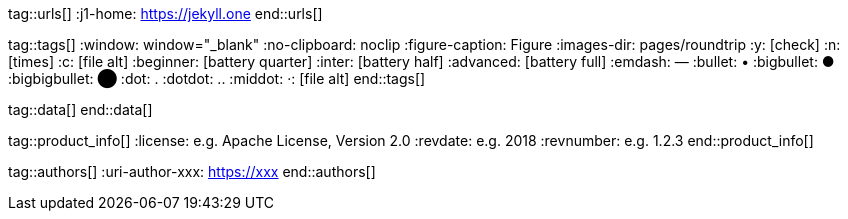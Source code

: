 // ~/document_base_folder/000_includes
//  Asciidoc attribute includes:                 attributes.asciidoc
// -----------------------------------------------------------------------------

// URLs - References to sources on the Internet
// -------------------------------------------------------------------

tag::urls[]
:j1-home:                                         https://jekyll.one
end::urls[]


// Tags - AsciiDoc attributes used internally
// -------------------------------------------------------------------

tag::tags[]
:window:                                          window="_blank"
:no-clipboard:                                    noclip
:figure-caption:                                  Figure
:images-dir:                                      pages/roundtrip
:y:                                               icon:check[role="green"]
:n:                                               icon:times[role="red"]
:c:                                               icon:file-alt[role="blue"]
:beginner:                                        icon:battery-quarter[role="md-blue"]
:inter:                                           icon:battery-half[role="md-blue"]
:advanced:                                        icon:battery-full[role="md-blue"]
:emdash:                                          &#8212;
:bullet:                                          &bull;
:bigbullet:                                       &#9679;
:bigbigbullet:                                    &#11044;
:dot:                                             &#46;
:dotdot:                                          &#46;&#46;
:middot:                                          &middot;:                                               icon:file-alt[role="blue"]
end::tags[]

// Data - Data elements for Asciidoctor extensions
// -------------------------------------------------------------------

tag::data[]
end::data[]


// Product|Author - Document (e.g release) and Author information
// -------------------------------------------------------------------

tag::product_info[]
:license:                                         e.g. Apache License, Version 2.0
:revdate:                                         e.g. 2018
:revnumber:                                       e.g. 1.2.3
end::product_info[]


tag::authors[]
:uri-author-xxx:                                  https://xxx
end::authors[]

